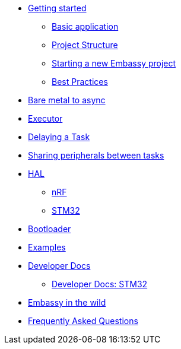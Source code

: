 * xref:getting_started.adoc[Getting started]
** xref:basic_application.adoc[Basic application]
** xref:project_structure.adoc[Project Structure]
** xref:new_project.adoc[Starting a new Embassy project]
** xref:best_practices.adoc[Best Practices]
* xref:layer_by_layer.adoc[Bare metal to async]
* xref:runtime.adoc[Executor]
* xref:delaying_a_task.adoc[Delaying a Task]
* xref:sharing_peripherals.adoc[Sharing peripherals between tasks]
* xref:hal.adoc[HAL]
** xref:nrf.adoc[nRF]
** xref:stm32.adoc[STM32]
* xref:bootloader.adoc[Bootloader]

* xref:examples.adoc[Examples]
* xref:developer.adoc[Developer Docs]
** xref:developer_stm32.adoc[Developer Docs: STM32]
* xref:embassy_in_the_wild.adoc[Embassy in the wild]
* xref:faq.adoc[Frequently Asked Questions]

